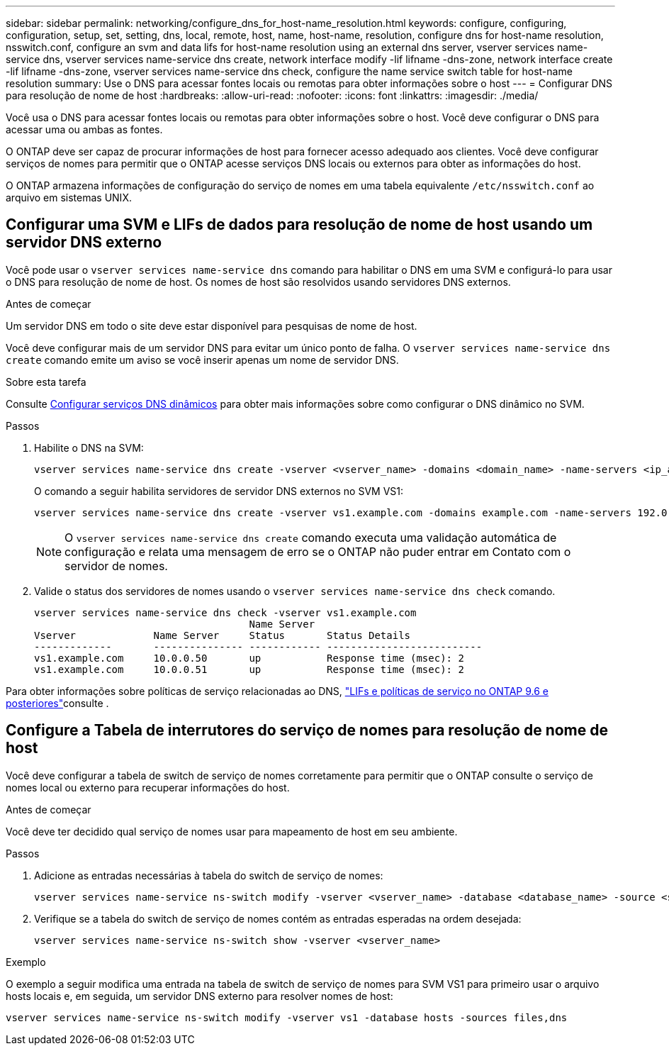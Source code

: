 ---
sidebar: sidebar 
permalink: networking/configure_dns_for_host-name_resolution.html 
keywords: configure, configuring, configuration, setup, set, setting, dns, local, remote, host, name, host-name, resolution, configure dns for host-name resolution, nsswitch.conf, configure an svm and data lifs for host-name resolution using an external dns server, vserver services name-service dns, vserver services name-service dns create, network interface modify -lif lifname -dns-zone, network interface create -lif lifname -dns-zone, vserver services name-service dns check, configure the name service switch table for host-name resolution 
summary: Use o DNS para acessar fontes locais ou remotas para obter informações sobre o host 
---
= Configurar DNS para resolução de nome de host
:hardbreaks:
:allow-uri-read: 
:nofooter: 
:icons: font
:linkattrs: 
:imagesdir: ./media/


[role="lead"]
Você usa o DNS para acessar fontes locais ou remotas para obter informações sobre o host. Você deve configurar o DNS para acessar uma ou ambas as fontes.

O ONTAP deve ser capaz de procurar informações de host para fornecer acesso adequado aos clientes. Você deve configurar serviços de nomes para permitir que o ONTAP acesse serviços DNS locais ou externos para obter as informações do host.

O ONTAP armazena informações de configuração do serviço de nomes em uma tabela equivalente `/etc/nsswitch.conf` ao arquivo em sistemas UNIX.



== Configurar uma SVM e LIFs de dados para resolução de nome de host usando um servidor DNS externo

Você pode usar o `vserver services name-service dns` comando para habilitar o DNS em uma SVM e configurá-lo para usar o DNS para resolução de nome de host. Os nomes de host são resolvidos usando servidores DNS externos.

.Antes de começar
Um servidor DNS em todo o site deve estar disponível para pesquisas de nome de host.

Você deve configurar mais de um servidor DNS para evitar um único ponto de falha. O `vserver services name-service dns create` comando emite um aviso se você inserir apenas um nome de servidor DNS.

.Sobre esta tarefa
Consulte xref:configure_dynamic_dns_services.html[Configurar serviços DNS dinâmicos] para obter mais informações sobre como configurar o DNS dinâmico no SVM.

.Passos
. Habilite o DNS na SVM:
+
....
vserver services name-service dns create -vserver <vserver_name> -domains <domain_name> -name-servers <ip_addresses> -state enabled
....
+
O comando a seguir habilita servidores de servidor DNS externos no SVM VS1:

+
....
vserver services name-service dns create -vserver vs1.example.com -domains example.com -name-servers 192.0.2.201,192.0.2.202 -state enabled
....
+

NOTE: O `vserver services name-service dns create` comando executa uma validação automática de configuração e relata uma mensagem de erro se o ONTAP não puder entrar em Contato com o servidor de nomes.

. Valide o status dos servidores de nomes usando o `vserver services name-service dns check` comando.
+
....
vserver services name-service dns check -vserver vs1.example.com
                                    Name Server
Vserver             Name Server     Status       Status Details
-------------       --------------- ------------ --------------------------
vs1.example.com     10.0.0.50       up           Response time (msec): 2
vs1.example.com     10.0.0.51       up           Response time (msec): 2
....


Para obter informações sobre políticas de serviço relacionadas ao DNS, link:lifs_and_service_policies96.html["LIFs e políticas de serviço no ONTAP 9.6 e posteriores"]consulte .



== Configure a Tabela de interrutores do serviço de nomes para resolução de nome de host

Você deve configurar a tabela de switch de serviço de nomes corretamente para permitir que o ONTAP consulte o serviço de nomes local ou externo para recuperar informações do host.

.Antes de começar
Você deve ter decidido qual serviço de nomes usar para mapeamento de host em seu ambiente.

.Passos
. Adicione as entradas necessárias à tabela do switch de serviço de nomes:
+
....
vserver services name-service ns-switch modify -vserver <vserver_name> -database <database_name> -source <source_names>
....
. Verifique se a tabela do switch de serviço de nomes contém as entradas esperadas na ordem desejada:
+
....
vserver services name-service ns-switch show -vserver <vserver_name>
....


.Exemplo
O exemplo a seguir modifica uma entrada na tabela de switch de serviço de nomes para SVM VS1 para primeiro usar o arquivo hosts locais e, em seguida, um servidor DNS externo para resolver nomes de host:

....
vserver services name-service ns-switch modify -vserver vs1 -database hosts -sources files,dns
....